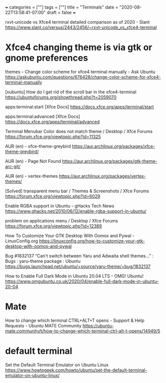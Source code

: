 +++
categories = [""]
tags = [""]
title = "Terminals"
date = "2020-08-22T13:58:41-07:00"
draft = false
+++

rxvt-unicode vs Xfce4 terminal detailed comparison as of 2020 - Slant
https://www.slant.co/versus/2443/2456/~rxvt-unicode_vs_xfce4-terminal

* Xfce4 changing theme is via gtk or gnome preferences

themes - Change color scheme for xfce4 terminal manually - Ask Ubuntu
https://askubuntu.com/questions/676428/change-color-scheme-for-xfce4-terminal-manually

[xubuntu] How do I get rid of the scroll bar in the xfce4-terminal
https://ubuntuforums.org/showthread.php?t=2059070

apps:terminal:start [Xfce Docs]
https://docs.xfce.org/apps/terminal/start

apps:terminal:advanced [Xfce Docs]
https://docs.xfce.org/apps/terminal/advanced

Terminal Menubar Color does not match theme / Desktop / Xfce Forums
https://forum.xfce.org/viewtopic.php?id=11325

AUR (en) - xfce-theme-greybird
https://aur.archlinux.org/packages/xfce-theme-greybird/

AUR (en) - Page Not Found
https://aur.archlinux.org/packages/gtk-theme-arc-git/

AUR (en) - vertex-themes
https://aur.archlinux.org/packages/vertex-themes/

[Solved] transparent menu bar / Themes & Screenshots / Xfce Forums
https://forum.xfce.org/viewtopic.php?id=6029

Enable RGBA support in Ubuntu - gHacks Tech News
https://www.ghacks.net/2010/06/12/enable-rgba-support-in-ubuntu/

problem on applications menu / Desktop / Xfce Forums
https://forum.xfce.org/viewtopic.php?id=12389

How To Customize Your GTK Desktop With Oomox and Pywal - LinuxConfig.org
https://linuxconfig.org/how-to-customize-your-gtk-desktop-with-oomox-and-pywal

Bug #1832137 “Can't switch between Yaru and Adwaita shell themes...” : Bugs : yaru-theme package : Ubuntu
https://bugs.launchpad.net/ubuntu/+source/yaru-theme/+bug/1832137

How to Enable Full Dark Mode in Ubuntu 20.04 LTS - OMG! Ubuntu!
https://www.omgubuntu.co.uk/2020/04/enable-full-dark-mode-in-ubuntu-20-04

* Mate

How to change which terminal CTRL+ALT+T opens - Support & Help Requests - Ubuntu MATE Community
https://ubuntu-mate.community/t/how-to-change-which-terminal-ctrl-alt-t-opens/14949/5

* default terminal

Set the Default Terminal Emulator on Ubuntu Linux
https://www.howtogeek.com/howto/ubuntu/set-the-default-terminal-emulator-on-ubuntu-linux/

